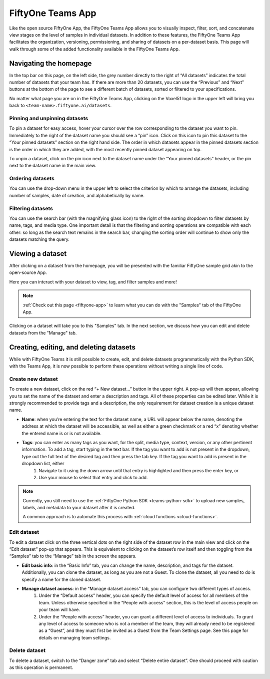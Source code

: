 .. _teams-app:

FiftyOne Teams App
===================

.. default-role:: code

Like the open source FiftyOne App, the FiftyOne Teams App allows you to visually inspect, filter, sort, and concatenate view stages on the level of samples in individual datasets. In addition to these features, the FiftyOne Teams App facilitates the organization, versioning, permissioning, and sharing of datasets on a per-dataset basis. This page will walk through some of the added functionality available in the FiftyOne Teams App.

.. image:: https://voxel51.com/images/teams/features/feature-management.png
   :alt: app-hero
   :align: center


.. _teams-app-homepage:

Navigating the homepage
________________________


In the top bar on this page, on the left side, the grey number directly to the right of “All datasets” indicates the total number of datasets that your team has. If there are more than 20 datasets, you can use the “Previous” and “Next” buttons at the bottom of the page to see a different batch of datasets, sorted or filtered to your specifications.

No matter what page you are on in the FiftyOne Teams App, clicking on the Voxel51 logo in the upper left will bring you back to ``<team-name>.fiftyone.ai/datasets``.

.. _pinning-datasets:

Pinning and unpinning datasets
-------------------------------

To pin a dataset for easy access, hover your cursor over the row corresponding to the dataset you want to pin. Immediately to the right of the dataset name you should see a “pin” icon. Click on this icon to pin this dataset to the “Your pinned datasets” section on the right hand side. The order in which datasets appear in the pinned datasets section is the order in which they are added, with the most recently pinned dataset appearing on top.

To unpin a dataset, click on the pin icon next to the dataset name under the “Your pinned datasets” header, or the pin next to the dataset name in the main view.

.. image:: ../images/teams/pinned_datasets.png
   :alt: pin-datasets
   :align: center
   :width: 500

.. _ordering-datasets:

Ordering datasets
------------------

You can use the drop-down menu in the upper left to select the criterion by which to arrange the datasets, including number of samples, date of creation, and alphabetically by name.

.. image:: ../images/teams/ordering_datasets.png
   :alt: order-datasets
   :align: center
   :width: 500

.. _filtering-datasets:

Filtering datasets
-------------------

You can use the search bar (with the magnifying glass icon) to the right of the sorting dropdown to filter datasets by name, tags, and media type. One important detail is that the filtering and sorting operations are compatible with each other: so long as the search text remains in the search bar, changing the sorting order will continue to show only the datasets matching the query.


.. image:: ../images/teams/filtering_datasets.png
   :alt: filtering-datasets
   :align: center
   :width: 500



.. _teams-dataset-samples:

Viewing a dataset
_________________

After clicking on a dataset from the homepage, you will be presented with the
familiar FiftyOne sample grid akin to the open-source App.

Here you can interact with your dataset to view, tag, and filter samples and more!

.. image:: ../images/teams/samples_page.png
   :alt: samples-page
   :align: center


.. note::

    :ref:`Check out this page <fiftyone-app>` to learn what you can do with the "Samples"
    tab of the FiftyOne App.


Clicking on a dataset will take you to this "Samples" tab. In the
next section, we discuss how you can edit and delete datasets from the "Manage"
tab.


.. _create-edit-delete:

Creating, editing, and deleting datasets
_________________________________________

While with FiftyOne Teams it is still possible to create, edit, and delete datasets programmatically with the Python SDK, with the Teams App, it is now possible to perform these operations without writing a single line of code.

.. _create-dataset:

Create new dataset
-------------------

To create a new dataset, click on the red “+ New dataset…” button in the upper right. A pop-up will then appear, allowing you to set the name of the dataset and enter a description and tags. All of these properties can be edited later. While it is strongly recommended to provide tags and a description, the only requirement for dataset creation is a unique dataset name.

* **Name**: when you’re entering the text for the dataset name, a URL will appear below the name, denoting the address at which the dataset will be accessible, as well as either a green checkmark or a red “x” denoting whether the entered name is or is not available.
* **Tags**: you can enter as many tags as you want, for the split, media type, context, version, or any other pertinent information. To add a tag, start typing in the text bar. If the tag you want to add is not present in the dropdown, type out the full text of the desired tag and then press the tab key. If the tag you want to add is present in the dropdown list, either
	#. Navigate to it using the down arrow until that entry is highlighted and then press the enter key, or
	#. Use your mouse to select that entry and click to add.

.. image:: ../images/teams/create_new_datasets.png
   :alt: create-datasets
   :align: center


.. note::

   Currently, you still need to use the :ref:`FiftyOne Python SDK <teams-python-sdk>` to upload new
   samples, labels, and metadata to your dataset after it is created.

   A common approach is to automate this process with :ref:`cloud functions <cloud-functions>`.


.. _edit-dataset:

Edit dataset
-------------------

To edit a dataset click on the three vertical dots on the right side of the dataset row in the main view and click on the “Edit dataset” pop-up that appears. This is equivalent to clicking on the dataset’s row itself and then toggling from the “Samples” tab to the “Manage” tab in the screen the appears.

* **Edit basic info**: in the “Basic Info” tab, you can change the name, description, and tags for the dataset. Additionally, you can clone the dataset, as long as you are not a Guest. To clone the dataset, all you need to do is specify a name for the cloned dataset.
* **Manage dataset access**: in the “Manage dataset access” tab, you can configure two different types of access.
	#. Under the “Default access” header, you can specify the default level of access for all members of the team. Unless otherwise specified in the “People with access” section, this is the level of access people on your team will have.
	#. Under the “People with access” header, you can grant a different level of access to individuals. To grant any level of access to someone who is not a member of the team, they will already need to be registered as a “Guest”, and they must first be invited as a Guest from the Team Settings page. See this page for details on managing team settings.

.. image:: ../images/teams/edit_datasets.png
   :alt: edit-datasets
   :align: center


.. _delete-dataset:

Delete dataset
-------------------

To delete a dataset, switch to the “Danger zone” tab and select “Delete entire dataset”. One should proceed with caution as this operation is permanent.

.. image:: ../images/teams/delete_dataset.png
   :alt: delete-dataset
   :align: center




